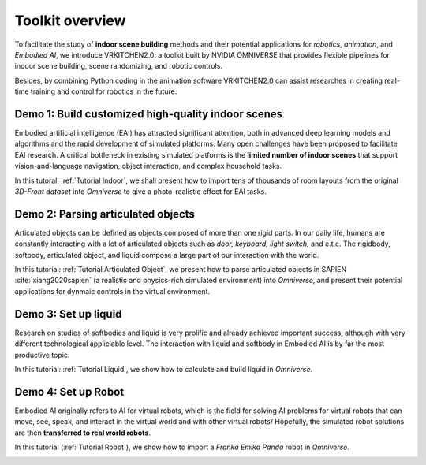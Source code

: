 Toolkit overview
===============================================================

To facilitate the study of **indoor scene building** methods and their potential
applications for `robotics`, `animation`, and `Embodied AI`, we introduce VRKITCHEN2.0: a toolkit built by NVIDIA OMNIVERSE that provides flexible pipelines for indoor scene building, scene randomizing, and robotic controls. 

Besides, by combining Python coding in the animation software VRKITCHEN2.0 can assist researches in
creating real-time training and control for robotics in the future.

Demo 1: Build customized high-quality indoor scenes
################################################################

Embodied artificial intelligence (EAI) has attracted significant attention, both in advanced deep
learning models and algorithms and the rapid development of simulated platforms. Many open challenges have been proposed to facilitate EAI research. A critical bottleneck in existing simulated platforms is the **limited number of indoor scenes** that support vision-and-language navigation, object interaction, and complex household tasks.

In this tutoral: :ref:`Tutorial Indoor`, we shall present how to import tens of thousands of room layouts from the original `3D-Front dataset` into `Omniverse` to give a photo-realistic effect for EAI tasks.

.. image:: ./img/scene_demo1.*
   :alt: scene_demo1
   :width: 100%

Demo 2: Parsing articulated objects
################################################################

Articulated objects can be defined as objects composed of more than one rigid parts. In our daily life, humans are constantly interacting with a lot of articulated objects such as *door, keyboard, light switch,* and e.t.c. The rigidbody, softbody, articulated object, and liquid compose a large part of our interaction with the world.

In this tutorial: :ref:`Tutorial Articulated Object`, we present how to parse articulated objects in SAPIEN :cite:`xiang2020sapien` (a realistic and physics-rich simulated environment) into `Omniverse`, and present their potential applications for dynmaic controls in the virtual environment.

.. image:: ./img/articulated_body1.png
   :alt: articulated_body1
   :width: 100%

Demo 3: Set up liquid 
################################################################

Research on studies of softbodies and liquid is very prolific and already achieved important success, although with very different technological appliciable level. The interaction with liquid and softbody in Embodied AI is by far the most productive topic. 

In this tutorial: :ref:`Tutorial Liquid`, we show how to calculate and build liquid in `Omniverse`.

.. image:: ./img/cup_water1.*
   :alt: cup_water1
   :width: 100%


.. bibliography:: ../refs.bib


Demo 4: Set up Robot 
################################################################

Embodied AI originally refers to AI for virtual robots, which is the field for solving AI problems for virtual robots that can move, see, speak, and interact in the virtual world and with other virtual robots/ Hopefully, the simulated robot solutions are then **transferred to real world robots**.

In this tutorial (:ref:`Tutorial Robot`), we show how to import a `Franka Emika Panda` robot in `Omniverse`.

.. image:: ./img/franka1.*
   :alt: franka1
   :width: 100%


.. bibliography:: ../refs.bib